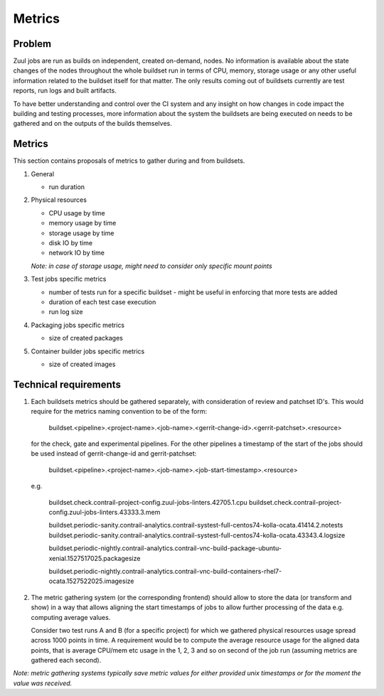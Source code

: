 Metrics
=======

Problem
-------

Zuul jobs are run as builds on independent, created on-demand, nodes. No information is available about the
state changes of the nodes throughout the whole buildset run in terms of CPU, memory, storage usage
or any other useful information related to the buildset itself for that matter. The only results coming
out of buildsets currently are test reports, run logs and built artifacts.

To have better understanding and control over the CI system and any insight on how changes in code
impact the building and testing processes, more information about the system the buildsets are being executed on
needs to be gathered and on the outputs of the builds themselves.

Metrics
-------

This section contains proposals of metrics to gather during and from buildsets.

#. General

   * run duration

#. Physical resources

   * CPU usage by time
   * memory usage by time
   * storage usage by time
   * disk IO by time
   * network IO by time

   *Note: in case of storage usage, might need to consider only specific mount points*

#. Test jobs specific metrics

   * number of tests run for a specific buildset - might be useful in enforcing that more tests are added
   * duration of each test case execution
   * run log size

#. Packaging jobs specific metrics

   * size of created packages

#. Container builder jobs specific metrics

   * size of created images

Technical requirements
----------------------

#.  Each buildsets metrics should be gathered separately, with consideration of review and patchset ID's. This
    would require for the metrics naming convention to be of the form:

      buildset.<pipeline>.<project-name>.<job-name>.<gerrit-change-id>.<gerrit-patchset>.<resource>

    for the check, gate and experimental pipelines. For the other pipelines a timestamp of the start of the jobs should be used
    instead of gerrit-change-id and gerrit-patchset:

      buildset.<pipeline>.<project-name>.<job-name>.<job-start-timestamp>.<resource>

    e.g.

      buildset.check.contrail-project-config.zuul-jobs-linters.42705.1.cpu
      buildset.check.contrail-project-config.zuul-jobs-linters.43333.3.mem

      buildset.periodic-sanity.contrail-analytics.contrail-systest-full-centos74-kolla-ocata.41414.2.notests
      buildset.periodic-sanity.contrail-analytics.contrail-systest-full-centos74-kolla-ocata.43343.4.logsize

      buildset.periodic-nightly.contrail-analytics.contrail-vnc-build-package-ubuntu-xenial.1527517025.packagesize

      buildset.periodic-nightly.contrail-analytics.contrail-vnc-build-containers-rhel7-ocata.1527522025.imagesize

#.  The metric gathering system (or the corresponding frontend) should allow to store the data (or transform and show)
    in a way that allows aligning the start timestamps of jobs to allow further processing of the data e.g. computing
    average values.

    Consider two test runs A and B (for a specific project) for which we gathered physical resources
    usage spread across 1000 points in time. A requirement would be to compute the average resource usage for the aligned
    data points, that is average CPU/mem etc usage in the 1, 2, 3 and so on second of the job run (assuming metrics
    are gathered each second).

*Note: metric gathering systems typically save metric values for either provided unix timestamps or for the moment the value was received.*
